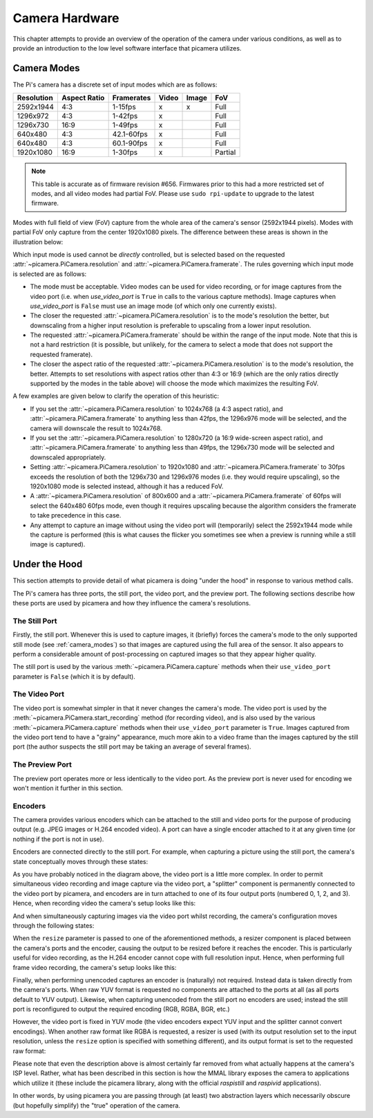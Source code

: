 .. _camera_hardware:

===============
Camera Hardware
===============

This chapter attempts to provide an overview of the operation of the camera
under various conditions, as well as to provide an introduction to the low
level software interface that picamera utilizes.


.. _camera_modes:

Camera Modes
============

The Pi's camera has a discrete set of input modes which are as follows:

+------------+--------------+------------+-------+-------+---------+
| Resolution | Aspect Ratio | Framerates | Video | Image | FoV     |
+============+==============+============+=======+=======+=========+
| 2592x1944  | 4:3          | 1-15fps    | x     | x     | Full    |
+------------+--------------+------------+-------+-------+---------+
| 1296x972   | 4:3          | 1-42fps    | x     |       | Full    |
+------------+--------------+------------+-------+-------+---------+
| 1296x730   | 16:9         | 1-49fps    | x     |       | Full    |
+------------+--------------+------------+-------+-------+---------+
| 640x480    | 4:3          | 42.1-60fps | x     |       | Full    |
+------------+--------------+------------+-------+-------+---------+
| 640x480    | 4:3          | 60.1-90fps | x     |       | Full    |
+------------+--------------+------------+-------+-------+---------+
| 1920x1080  | 16:9         | 1-30fps    | x     |       | Partial |
+------------+--------------+------------+-------+-------+---------+

.. note::

    This table is accurate as of firmware revision #656. Firmwares prior to
    this had a more restricted set of modes, and all video modes had partial
    FoV. Please use ``sudo rpi-update`` to upgrade to the latest firmware.

Modes with full field of view (FoV) capture from the whole area of the
camera's sensor (2592x1944 pixels). Modes with partial FoV only capture from
the center 1920x1080 pixels. The difference between these areas is shown in the
illustration below:

.. image:: sensor_area.png
    :width: 640px
    :align: center

Which input mode is used cannot be *directly* controlled, but is selected based
on the requested :attr:`~picamera.PiCamera.resolution` and
:attr:`~picamera.PiCamera.framerate`. The rules governing which input mode is
selected are as follows:

* The mode must be acceptable. Video modes can be used for video recording,
  or for image captures from the video port (i.e. when *use_video_port* is
  ``True`` in calls to the various capture methods). Image captures when
  *use_video_port* is ``False`` must use an image mode (of which only one
  currently exists).

* The closer the requested :attr:`~picamera.PiCamera.resolution` is to the
  mode's resolution the better, but downscaling from a higher input resolution
  is preferable to upscaling from a lower input resolution.

* The requested :attr:`~picamera.PiCamera.framerate` should be within the
  range of the input mode. Note that this is not a hard restriction (it is
  possible, but unlikely, for the camera to select a mode that does not support
  the requested framerate).

* The closer the aspect ratio of the requested
  :attr:`~picamera.PiCamera.resolution` is to the mode's resolution, the
  better. Attempts to set resolutions with aspect ratios other than 4:3 or 16:9
  (which are the only ratios directly supported by the modes in the table
  above) will choose the mode which maximizes the resulting FoV.

A few examples are given below to clarify the operation of this heuristic:

* If you set the :attr:`~picamera.PiCamera.resolution` to 1024x768 (a 4:3
  aspect ratio), and :attr:`~picamera.PiCamera.framerate` to anything less than
  42fps, the 1296x976 mode will be selected, and the camera will downscale the
  result to 1024x768.

* If you set the :attr:`~picamera.PiCamera.resolution` to 1280x720 (a 16:9
  wide-screen aspect ratio), and :attr:`~picamera.PiCamera.framerate` to
  anything less than 49fps, the 1296x730 mode will be selected and downscaled
  appropriately.

* Setting :attr:`~picamera.PiCamera.resolution` to 1920x1080 and
  :attr:`~picamera.PiCamera.framerate` to 30fps exceeds the resolution of both
  the 1296x730 and 1296x976 modes (i.e. they would require upscaling), so the
  1920x1080 mode is selected instead, although it has a reduced FoV.

* A :attr:`~picamera.PiCamera.resolution` of 800x600 and a
  :attr:`~picamera.PiCamera.framerate` of 60fps will select the 640x480 60fps
  mode, even though it requires upscaling because the algorithm considers the
  framerate to take precedence in this case.

* Any attempt to capture an image without using the video port will
  (temporarily) select the 2592x1944 mode while the capture is performed (this
  is what causes the flicker you sometimes see when a preview is running while
  a still image is captured).


.. _under_the_hood:

Under the Hood
==============

This section attempts to provide detail of what picamera is doing "under the
hood" in response to various method calls.

The Pi's camera has three ports, the still port, the video port, and the
preview port. The following sections describe how these ports are used by
picamera and how they influence the camera's resolutions.

The Still Port
--------------

Firstly, the still port. Whenever this is used to capture images, it (briefly)
forces the camera's mode to the only supported still mode (see
:ref:`camera_modes`) so that images are captured using the full area of the
sensor. It also appears to perform a considerable amount of post-processing on
captured images so that they appear higher quality.

The still port is used by the various :meth:`~picamera.PiCamera.capture`
methods when their ``use_video_port`` parameter is ``False`` (which it is by
default).

The Video Port
--------------

The video port is somewhat simpler in that it never changes the camera's mode.
The video port is used by the :meth:`~picamera.PiCamera.start_recording` method
(for recording video), and is also used by the various
:meth:`~picamera.PiCamera.capture` methods when their ``use_video_port``
parameter is ``True``. Images captured from the video port tend to have a
"grainy" appearance, much more akin to a video frame than the images captured
by the still port (the author suspects the still port may be taking an average
of several frames).

The Preview Port
----------------

The preview port operates more or less identically to the video port. As the
preview port is never used for encoding we won't mention it further in this
section.

Encoders
--------

The camera provides various encoders which can be attached to the still and
video ports for the purpose of producing output (e.g. JPEG images or H.264
encoded video). A port can have a single encoder attached to it at any given
time (or nothing if the port is not in use).

Encoders are connected directly to the still port. For example, when capturing
a picture using the still port, the camera's state conceptually moves through
these states:

.. image:: still_port_capture.*
    :align: center

As you have probably noticed in the diagram above, the video port is a little
more complex. In order to permit simultaneous video recording and image capture
via the video port, a "splitter" component is permanently connected to the
video port by picamera, and encoders are in turn attached to one of its four
output ports (numbered 0, 1, 2, and 3). Hence, when recording video the
camera's setup looks like this:

.. image:: video_port_record.*
    :align: center

And when simultaneously capturing images via the video port whilst recording,
the camera's configuration moves through the following states:

.. image:: video_port_capture.*
    :align: center

When the ``resize`` parameter is passed to one of the aforementioned methods, a
resizer component is placed between the camera's ports and the encoder, causing
the output to be resized before it reaches the encoder. This is particularly
useful for video recording, as the H.264 encoder cannot cope with full
resolution input. Hence, when performing full frame video recording, the
camera's setup looks like this:

.. image:: video_fullfov_record.*
    :align: center

Finally, when performing unencoded captures an encoder is (naturally) not
required.  Instead data is taken directly from the camera's ports. When raw YUV
format is requested no components are attached to the ports at all (as all
ports default to YUV output). Likewise, when capturing unencoded from the still
port no encoders are used; instead the still port is reconfigured to output
the required encoding (RGB, RGBA, BGR, etc.)

However, the video port is fixed in YUV mode (the video encoders expect YUV
input and the splitter cannot convert encodings). When another raw format like
RGBA is requested, a resizer is used (with its output resolution set to the
input resolution, unless the ``resize`` option is specified with something
different), and its output format is set to the requested raw format:

.. image:: still_raw_capture.*
    :align: center

Please note that even the description above is almost certainly far removed
from what actually happens at the camera's ISP level. Rather, what has been
described in this section is how the MMAL library exposes the camera to
applications which utilize it (these include the picamera library, along with
the official `raspistill` and `raspivid` applications).

In other words, by using picamera you are passing through (at least) two
abstraction layers which necessarily obscure (but hopefully simplify) the
"true" operation of the camera.

